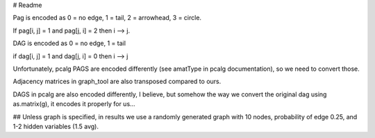 # Readme

Pag is encoded as 0 = no edge, 1 = tail, 2 = arrowhead, 3 = circle.

If pag[i, j] = 1 and pag[j, i] = 2 then i --> j.

DAG is encoded as 0 = no edge, 1 = tail

if dag[i, j] = 1 and dag[j, i] = 0 then i --> j

Unfortunately, pcalg PAGS are encoded differently (see amatType in pcalg
documentation), so we need to convert those.

Adjacency matrices in graph_tool are also transposed compared to ours.

DAGS in pcalg are also encoded differently, I believe, but somehow the way
we convert the original dag using as.matrix(g), it encodes it properly for
us...


## Unless graph is specified, in results we use a randomly generated graph
with 10 nodes, probability of edge 0.25, and 1-2 hidden variables (1.5
avg).
